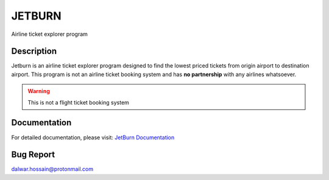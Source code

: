 JETBURN
=======
Airline ticket explorer program

.. image:: https://img.shields.io/badge/license-LGPL3.0-blue.svg
    :alt: License
    :target: https://opensource.org/licenses/LGPL-3.0

.. image:: https://badge.fury.io/py/jetburn.svg
    :alt: Pypi Version
    :target: https://pypi.org/project/jetburn/

.. image:: https://travis-ci.org/dharif23/jetburn.svg?branch=master
    :alt: Build Status
    :target: https://travis-ci.org/dharif23/jetburn

Description
-----------
Jetburn is an airline ticket explorer program designed to find the
lowest priced tickets from origin airport to destination airport. This program is not
an airline ticket booking system and has **no partnership** with any airlines whatsoever.

.. warning::

   This is not a flight ticket booking system

Documentation
-------------
For detailed documentation, please visit: `JetBurn Documentation <http://jetburn.readthedocs.io/>`_

Bug Report
----------
`dalwar.hossain@protonmail.com <mailto:dalwar.hossain@protonmail.com>`_

